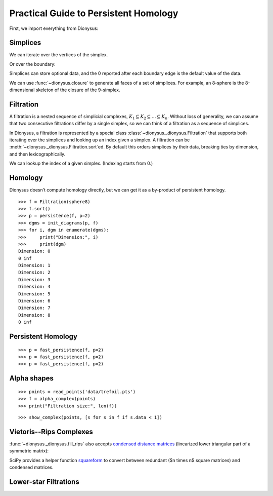 Practical Guide to Persistent Homology
======================================

First, we import everything from Dionysus:

.. doctest::

    >>> from __future__ import print_function   # if you are using Python 2
    >>> from dionysus import *


.. todo::

    Explain where to get the sample data from.

Simplices
---------

.. doctest::

    >>> s = Simplex([0,1,2])
    >>> print("Dimension:", s.dimension())
    Dimension: 2

We can iterate over the vertices of the simplex.

.. doctest::

    >>> for v in s:
    ...     print(v)
    0
    1
    2

Or over the boundary:

.. doctest::

    >>> for sb in s.boundary():
    ...     print(sb)
    <1,2> 0
    <0,2> 0
    <0,1> 0

Simplices can store optional data, and the 0 reported after each boundary edge is the default value of the data.

We can use :func:`~dionysus.closure` to generate all faces of a set of
simplices. For example, an 8-sphere is the 8-dimensional skeleton of the
closure of the 9-simplex.

.. doctest::

    >>> simplex9 = Simplex([0,1,2,3,4,5,6,7,8,9])
    >>> sphere8  = closure([simplex9], 8)
    >>> print(len(sphere8))
    1022

Filtration
----------

A filtration is a nested sequence of simplicial complexes,
:math:`K_1 \subseteq K_2 \subseteq \ldots \subseteq K_n`.
Without loss of generality, we can assume that
two consecutive filtrations differ by a single simplex, so we can think of
a filtration as a sequence of simplices.

.. image:: figures/filtration.png

In Dionysus, a filtration is represented by a special class
:class:`~dionysus._dionysus.Filtration` that supports both iterating over the
simplices and looking up an index given a simplex. A filtration can be
:meth:`~dionysus._dionysus.Filtration.sort`\ ed. By default this orders
simplices by their data, breaking ties by dimension, and then
lexicographically.

.. doctest::

    >>> simplices = [([2], 4), ([1,2], 5), ([0,2], 6),
    ...              ([0], 1),   ([1], 2), ([0,1], 3)]
    >>> f = Filtration()
    >>> for vertices, time in simplices:
    ...     f.append(Simplex(vertices, time))
    >>> f.sort()
    >>> for s in f:
    ...    print(s)
    <0> 1
    <1> 2
    <0,1> 3
    <2> 4
    <1,2> 5
    <0,2> 6

We can lookup the index of a given simplex. (Indexing starts from 0.)

.. doctest::

    >>> print(f.index(Simplex([1,2])))
    4

Homology
--------

Dionysus doesn’t compute homology directly, but we can get it as a by-product
of persistent homology.

::

    >>> f = Filtration(sphere8)
    >>> f.sort()
    >>> p = persistence(f, p=2)
    >>> dgms = init_diagrams(p, f)
    >>> for i, dgm in enumerate(dgms):
    >>>     print("Dimension:", i)
    >>>     print(dgm)
    Dimension: 0
    0 inf
    Dimension: 1
    Dimension: 2
    Dimension: 3
    Dimension: 4
    Dimension: 5
    Dimension: 6
    Dimension: 7
    Dimension: 8
    0 inf


Persistent Homology
-------------------

::

    >>> p = fast_persistence(f, p=2)
    >>> p = fast_persistence(f, p=2)
    >>> p = fast_persistence(f, p=2)

Alpha shapes
------------

.. image:: figures/alpha-shape.png
   :scale: 50 %
   :align: center

::

    >>> points = read_points('data/trefoil.pts')
    >>> f = alpha_complex(points)
    >>> print("Filtration size:", len(f))

::

    >>> show_complex(points, [s for s in f if s.data < 1])

Vietoris--Rips Complexes
------------------------

.. image:: figures/vietoris-rips.png
   :scale: 50 %
   :align: center

.. testsetup::

   import numpy as np
   np.random.seed(0)

.. doctest::
   :options: +ELLIPSIS

   >>> import numpy as np
   >>> points = np.random.random((100,2))
   >>> f = fill_rips(points, 2, .3)
   >>> print(f)
   Filtration with 5974 simplices
   >>> for s in f:
   ...     print(s)
   <0> 0
   ...
   <9,61,92> 0.0899135
   <9,72,92> 0.0899135
   <9,82,92> 0.0899135

:func:`~dionysus._dionysus.fill_rips` also accepts `condensed distance matrices <https://docs.scipy.org/doc/scipy-0.18.1/reference/spatial.distance.html>`_
(linearized lower triangular part of a symmetric matrix):

.. doctest::

   >>> from scipy.spatial.distance import pdist
   >>> dists = pdist(points)
   >>> f = fill_rips(dists, 2, .3)
   >>> print(f)
   Filtration with 5974 simplices

SciPy provides a helper function `squareform <https://docs.scipy.org/doc/scipy/reference/generated/scipy.spatial.distance.squareform.html>`_ to convert between redundant ($n \times n$ square matrices) and condensed matrices.

.. doctest::

  >>> from scipy.spatial.distance import squareform
  >>> sq_dist = squareform(dists)
  >>> print(sq_dist.shape)
  (100, 100)
  >>> print(squareform(sq_dist).shape)
  (4950,)

Lower-star Filtrations
----------------------

.. image:: figures/lower-star.png
   :scale: 50 %
   :align: center


